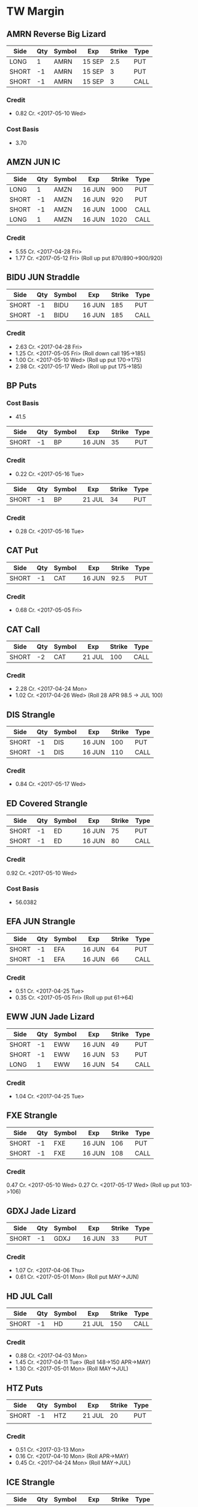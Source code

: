 * TW Margin
** AMRN Reverse Big Lizard
| Side  | Qty | Symbol | Exp    | Strike | Type |
|-------+-----+--------+--------+--------+------|
| LONG  |   1 | AMRN   | 15 SEP |    2.5 | PUT  |
| SHORT |  -1 | AMRN   | 15 SEP |      3 | PUT  |
| SHORT |  -1 | AMRN   | 15 SEP |      3 | CALL |
*** Credit
    - 0.82 Cr. <2017-05-10 Wed>
*** Cost Basis
    - 3.70
** AMZN JUN IC
| Side  | Qty | Symbol | Exp    | Strike | Type |
|-------+-----+--------+--------+--------+------|
| LONG  |   1 | AMZN   | 16 JUN |    900 | PUT  |
| SHORT |  -1 | AMZN   | 16 JUN |    920 | PUT  |
| SHORT |  -1 | AMZN   | 16 JUN |   1000 | CALL |
| LONG  |   1 | AMZN   | 16 JUN |   1020 | CALL |
*** Credit
    - 5.55 Cr. <2017-04-28 Fri>
    - 1.77 Cr. <2017-05-12 Fri> (Roll up put 870/890->900/920)
** BIDU JUN Straddle
| Side  | Qty | Symbol | Exp    | Strike | Type |
|-------+-----+--------+--------+--------+------|
| SHORT |  -1 | BIDU   | 16 JUN |    185 | PUT  |
| SHORT |  -1 | BIDU   | 16 JUN |    185 | CALL |
*** Credit
    - 2.63 Cr. <2017-04-28 Fri>
    - 1.25 Cr. <2017-05-05 Fri> (Roll down call 195->185)
    - 1.00 Cr. <2017-05-10 Wed> (Roll up put 170->175)
    - 2.98 Cr. <2017-05-17 Wed> (Roll up put 175->185)
** BP Puts
*** Cost Basis
    - 41.5
| Side  | Qty | Symbol | Exp    | Strike | Type |
|-------+-----+--------+--------+--------+------|
| SHORT |  -1 | BP     | 16 JUN |     35 | PUT  |
*** Credit
    - 0.22 Cr. <2017-05-16 Tue>
| Side  | Qty | Symbol | Exp    | Strike | Type |
|-------+-----+--------+--------+--------+------|
| SHORT |  -1 | BP     | 21 JUL |     34 | PUT  |
*** Credit
    - 0.28 Cr. <2017-05-16 Tue>
** CAT Put
| Side  | Qty | Symbol | Exp    | Strike | Type |
|-------+-----+--------+--------+--------+------|
| SHORT |  -1 | CAT    | 16 JUN |   92.5 | PUT  |
*** Credit
    - 0.68 Cr. <2017-05-05 Fri>
** CAT Call
| Side  | Qty | Symbol | Exp    | Strike | Type |
|-------+-----+--------+--------+--------+------|
| SHORT |  -2 | CAT    | 21 JUL |    100 | CALL |
*** Credit
    - 2.28 Cr. <2017-04-24 Mon>
    - 1.02 Cr. <2017-04-26 Wed> (Roll 28 APR 98.5 -> JUL 100)
** DIS Strangle
| Side  | Qty | Symbol | Exp    | Strike | Type |
|-------+-----+--------+--------+--------+------|
| SHORT |  -1 | DIS    | 16 JUN |    100 | PUT  |
| SHORT |  -1 | DIS    | 16 JUN |    110 | CALL |
*** Credit
    - 0.84 Cr. <2017-05-17 Wed>
** ED Covered Strangle
| Side  | Qty | Symbol | Exp    | Strike | Type |
|-------+-----+--------+--------+--------+------|
| SHORT |  -1 | ED     | 16 JUN |     75 | PUT  |
| SHORT |  -1 | ED     | 16 JUN |     80 | CALL |
*** Credit
    0.92 Cr. <2017-05-10 Wed>
*** Cost Basis
    - 56.0382
** EFA JUN Strangle
| Side  | Qty | Symbol | Exp    | Strike | Type |
|-------+-----+--------+--------+--------+------|
| SHORT |  -1 | EFA    | 16 JUN |     64 | PUT  |
| SHORT |  -1 | EFA    | 16 JUN |     66 | CALL |
*** Credit
    - 0.51 Cr. <2017-04-25 Tue>
    - 0.35 Cr. <2017-05-05 Fri> (Roll up put 61->64)
** EWW JUN Jade Lizard
| Side  | Qty | Symbol | Exp    | Strike | Type |
|-------+-----+--------+--------+--------+------|
| SHORT |  -1 | EWW    | 16 JUN |     49 | PUT  |
| SHORT |  -1 | EWW    | 16 JUN |     53 | PUT  |
| LONG  |   1 | EWW    | 16 JUN |     54 | CALL |
*** Credit
    - 1.04 Cr. <2017-04-25 Tue>
** FXE Strangle
| Side  | Qty | Symbol | Exp    | Strike | Type |
|-------+-----+--------+--------+--------+------|
| SHORT |  -1 | FXE    | 16 JUN |    106 | PUT  |
| SHORT |  -1 | FXE    | 16 JUN |    108 | CALL |
*** Credit
    0.47 Cr. <2017-05-10 Wed>
    0.27 Cr. <2017-05-17 Wed> (Roll up put 103->106)
** GDXJ Jade Lizard
| Side  | Qty | Symbol | Exp    | Strike | Type |
|-------+-----+--------+--------+--------+------|
| SHORT |  -1 | GDXJ   | 16 JUN |     33 | PUT  |
*** Credit
    - 1.07 Cr. <2017-04-06 Thu>
    - 0.61 Cr. <2017-05-01 Mon> (Roll put MAY->JUN)
** HD JUL Call
| Side  | Qty | Symbol | Exp    | Strike | Type |
|-------+-----+--------+--------+--------+------|
| SHORT |  -1 | HD     | 21 JUL |    150 | CALL |
*** Credit
    - 0.88 Cr. <2017-04-03 Mon>
    - 1.45 Cr. <2017-04-11 Tue> (Roll 148->150 APR->MAY)
    - 1.30 Cr. <2017-05-01 Mon> (Roll MAY->JUL)
** HTZ Puts
| Side  | Qty | Symbol | Exp    | Strike | Type |
|-------+-----+--------+--------+--------+------|
| SHORT |  -1 | HTZ    | 21 JUL |     20 | PUT  |
|       |     |        |        |        |      |
*** Credit
    - 0.51 Cr. <2017-03-13 Mon>
    - 0.16 Cr. <2017-04-10 Mon> (Roll APR->MAY)
    - 0.45 Cr. <2017-04-24 Mon> (Roll MAY->JUL)
** ICE Strangle
| Side  | Qty | Symbol | Exp    | Strike | Type |
|-------+-----+--------+--------+--------+------|
| SHORT |  -1 | ICE    | 16 JUN |     56 | PUT  |
| SHORT |  -1 | ICE    | 16 JUN |     62 | CALL |
*** Credit
    - 0.45 Cr. <2017-05-16 Tue>
** MCD JUN Strangle
| Side  | Qty | Symbol | Exp    | Strike | Type |
|-------+-----+--------+--------+--------+------|
| SHORT |  -1 | MCD    | 16 JUN |    145 | PUT  |
| SHORT |  -1 | MCD    | 16 JUN |    135 | CALL |
*** Credit
    - 1.55 Cr. <2017-04-06 Thu>
    - 1.88 Cr. <2017-04-28 Fri> (Roll up put 125->141)
    - 3.16 Cr. <2017-05-04 Thu> (Roll MAY->JUN and put 141->145)
** MCD JUL Big Lizard
| Side  | Qty | Symbol | Exp    | Strike | Type |
|-------+-----+--------+--------+--------+------|
| SHORT |  -1 | MCD    | 21 JUL |    145 | PUT  |
| SHORT |  -1 | MCD    | 21 JUL |    145 | CALL |
| LONG  |   1 | MCD    | 21 JUL |    150 | CALL |
*** Credit
    - 5.02 Cr. <2017-05-17 Wed>
** MSFT JUN Strangle
| Side  | Qty | Symbol | Exp    | Strike | Type |
|-------+-----+--------+--------+--------+------|
| SHORT |  -1 | MSFT   | 16 JUN |   67.5 | PUT  |
| SHORT |  -1 | MSFT   | 16 JUN |     70 | CALL |
*** Credit
    - 0.92 Cr. <2017-04-28 Fri>
    - 0.49 Cr. <2017-05-03 Wed> (Roll up put 65->67.5)
** NAT
*** Cost Basis
    - 10.5677
*** JUN Put
| Side  | Qty | Symbol | Exp    | Strike | Type |
|-------+-----+--------+--------+--------+------|
| SHORT |  -1 | NAT    | 16 JUN |      7 | PUT  |
**** Credit
    - 0.30 Cr. <2017-05-16 Tue>
*** JUL Put
| Side  | Qty | Symbol | Exp    | Strike | Type |
|-------+-----+--------+--------+--------+------|
| SHORT |  -1 | NAT    | 21 JUL |      7 | PUT  |
**** Credit
    - 0.50 Cr. <2017-05-16 Tue>
** OIH JUN Ratio Put Spread
| Side  | Qty | Symbol | Exp    | Strike | Type |
|-------+-----+--------+--------+--------+------|
| SHORT |  -2 | OIH    | 16 JUN |     27 | PUT  |
| LONG  |   1 | OIH    | 16 JUN |     28 | PUT  |
*** Credit
    - 0.19 Cr.
*** P JUN Put
| Side  | Qty | Symbol | Exp    | Strike | Type |
|-------+-----+--------+--------+--------+------|
| SHORT |  -1 | P      | 16 JUN |      9 | PUT  |
*** Credit
    - 0.48 Cr.
** QCOM
| Side  | Qty | Symbol | Exp    | Strike | Type |
|-------+-----+--------+--------+--------+------|
| SHORT |  -1 | QCOM   | 16 JUN |     50 | PUT  |
| SHORT |  -1 | QCOM   | 16 JUN |   52.5 | CALL |
| LONG  |   1 | QCOM   | 16 JUN |     55 | CALL |
*** Credit
    - 1.75 Cr. <2017-04-28 Fri>
** QQQ
*** Call
| Side  | Qty | Symbol | Exp    | Strike | Type |
|-------+-----+--------+--------+--------+------|
| SHORT |  -1 | QQQ    | 18 AUG |    136 | CALL |
**** Credit
     - 1.23 Cr. <2017-04-20 Thu>
     - 0.79 Cr. <2017-05-03 Wed> (Roll MAY->JUN)
     - 0.16 Cr. <2017-05-17 Wed> (Diagonal JUN->AUG 134->136)
*** Call
| Side  | Qty | Symbol | Exp    | Strike | Type |
|-------+-----+--------+--------+--------+------|
| SHORT |  -1 | QQQ    | 18 AUG |    137 | CALL |
**** Credit
     - 1.50 Cr. <2017-04-20 Thu>
     - 0.35 Cr. <2017-05-17 Wed> (Diagonal JUN->AUG 135->137)
** Put
| Side  | Qty | Symbol | Exp    | Strike | Type |
|-------+-----+--------+--------+--------+------|
| SHORT |  -1 | QQQ    | 16 JUN |    136 | PUT  |
**** Credit
    - 1.23 Cr. <2017-05-10 Wed>
** SLB
*** Cost Basis
    - 76.5
*** Put
| Side  | Qty | Symbol | Exp    | Strike | Type |
|-------+-----+--------+--------+--------+------|
| SHORT |  -1 | SLB    | 16 JUN |     70 | PUT  |
**** Credit
    - 0.89 Cr. <2017-04-24 Mon>
*** Put
| Side  | Qty | Symbol | Exp    | Strike | Type |
|-------+-----+--------+--------+--------+------|
| SHORT |  -1 | SLB    | 16 JUN |   72.5 | PUT  |
**** Credit
    - 1.51 Cr. <2017-04-24 Mon>
** SPY JUN Ratio Call Spread
| Side  | Qty | Symbol | Exp    | Strike | Type |
|-------+-----+--------+--------+--------+------|
| LONG  |   1 | SPY    | 16 JUN |    237 | CALL |
| SHORT |  -2 | SPY    | 16 JUN |    239 | CALL |
*** Credit
    - 1.33 Cr. <2017-04-20 Thu>
** STO
*** Cost Basis
    - 21.8943
** V
| Side  | Qty | Symbol | Exp    | Strike | Type |
|-------+-----+--------+--------+--------+------|
| SHORT |  -1 | V      | 16 JUN |     90 | PUT  |
*** Credit
    - 0.81 Cr. <2017-05-10 Wed>
** WFM JUN Strangle
| Side | Qty | Symbol | Exp    | Strike | Type |
|------+-----+--------+--------+--------+------|
| SHORT |  -1 | WFM    | 16 JUN |     37 | PUT  |
| SHORT |  -1 | WFM    | 16 JUN |     31 | CALL |
*** Credit
    - 1.52 Cr. <2017-04-04 Tue>
    - 0.30 Cr. <2017-04-06 Thu> (Roll up put from 29 -> 30)
    - 1.33 Cr. <2017-04-21 Fri> (Roll up put from 30 -> 36)
    - 0.92 Cr. <2017-05-04 Thu> (Roll MAY->JUN and put 36 -> 37)
    - Looking for a scratch, close at 4.07 Db.
** WMT Calls
| Side  | Qty | Symbol | Exp    | Strike | Type |
|-------+-----+--------+--------+--------+------|
| SHORT |  -2 | WMT    | 15 SEP |   72.5 | CALL |
*** Credit
    - 0.04 Cr. <2017-03-27 Mon>
    - 0.80 Cr. <2017-04-12 Wed> (Roll APR->MAY)
    - 0.59 Cr. <2017-04-24 Mon> (Roll MAY->JUN)
    - 1.58 Cr. <2017-05-10 Wed> (Roll JUN->SEP)
** WMT Big Lizard
| Side  | Qty | Symbol | Exp    | Strike | Type |
|-------+-----+--------+--------+--------+------|
| SHORT |  -1 | WMT    | 15 SEP |   77.5 | PUT  |
| SHORT |  -1 | WMT    | 15 SEP |   77.5 | CALL |
| LONG  |   1 | WMT    | 15 SEP |     80 | CALL |
*** Credit
    - 4.24 Cr. <2017-05-10 Wed>
** WYNN earnings setup calendar
| Side  | Qty | Symbol | Exp    | Strike | Type |
|-------+-----+--------+--------+--------+------|
| LONG  |   1 | WYNN   | 16 JUN |   97.5 | PUT  |
*** Debit
    - 2.15 Db. <2017-03-13 Mon>
    - 1.34 Cr. <2017-03-31 Fri> (Roll short strike from APR -> MAY)
*** Manage at 25% Profit
** X JUNE Put
| Side  | Qty | Symbol | Exp    | Strike | Type |
|-------+-----+--------+--------+--------+------|
| SHORT |  -1 | X      | 16 JUN |     21 | PUT  |
*** Credit
    - 0.89 Cr.
** X JUNE Jade Lizard
| Side  | Qty | Symbol | Exp    | Strike | Type |
|-------+-----+--------+--------+--------+------|
| SHORT |  -1 | X      | 16 JUN |     20 | PUT  |
| SHORT |  -1 | X      | 16 JUN |     23 | CALL |
| LONG  |   1 | X      | 16 JUN |     24 | CALL |
*** Credit
    - 1.05 Cr. <2017-04-27 Thu>
** XLE Strangle
| Side  | Qty | Symbol | Exp    | Strike | Type |
|-------+-----+--------+--------+--------+------|
| SHORT |  -1 | XLE    | 16 JUN |     63 | PUT  |
| SHORT |  -1 | XLE    | 16 JUN |     71 | CALL |
*** Credit
    - 0.67 Cr. <2017-05-10 Wed>
** XLK Put
| Side  | Qty | Symbol | Exp    | Strike | Type |
|-------+-----+--------+--------+--------+------|
| SHORT |  -1 | XLK    | 16 JUN |     54 | PUT  |
*** Credit
    - 0.39 Cr. <2017-05-10 Wed>
** XOM Iron Condor
| Side  | Qty | Symbol | Exp    | Strike | Type |
|-------+-----+--------+--------+--------+------|
| LONG  |   1 | XOM    | 16 JUN |        | PUT  |
| SHORT |  -1 | XOM    | 16 JUN |        | PUT  |
| SHORT |  -1 | XOM    | 16 JUN |        | CALL |
| LONG  |   1 | XOM    | 16 JUN |        | CALL |
*** Credit
    - 0.46 Cr.
* TW Roth
** AAPL
| Side  | Qty | Symbol | Exp    | Strike | Type |
|-------+-----+--------+--------+--------+------|
| LONG  |   1 | AAPL   | 16 JUN |    140 | PUT  |
| SHORT |  -1 | AAPL   | 16 JUN |    145 | PUT  |
| SHORT |  -1 | AAPL   | 16 JUN |    165 | CALL |
| LONG  |   1 | AAPL   | 16 JUN |    170 | CALL |
*** Credit
    - 0.70 Cr. <2017-05-10 Wed>
** AXP Jade Lizard
| Side  | Qty | Symbol | Exp    | Strike | Type |
|-------+-----+--------+--------+--------+------|
| SHORT |  -1 | AXP    | 16 JUN |     80 | PUT  |
| SHORT |  -1 | AXP    | 16 JUN |     80 | CALL |
| LONG  |   1 | AXP    | 16 JUN |   82.5 | CALL |
*** Credit
    - 1.05 Cr. <2017-04-25 Tue>
    - 0.84 Cr. <2017-05-01 Mon> (Roll put 79.5->80 MAY->JUN)
    - 0.62 Cr. <2017-05-10 Wed> (Roll call spread down 81.5/82.5->80/82.5 MAY->JUN)
** CSX Iron Condor
| Side  | Qty | Symbol | Exp    | Strike | Type |
|-------+-----+--------+--------+--------+------|
| LONG  |   1 | CSX    | 16 JUN |     46 | PUT  |
| SHORT |  -1 | CSX    | 16 JUN |     47 | PUT  |
| SHORT |  -1 | CSX    | 16 JUN |     55 | CALL |
| LONG  |   1 | CSX    | 16 JUN |   57.5 | CALL |
*** Credit
    - 0.30 Cr.
** EWZ Iron Condor
| Side  | Qty | Symbol | Exp    | Strike | Type |
|-------+-----+--------+--------+--------+------|
| LONG  |   1 | EWZ    | 21 JUL |     33 | PUT  |
| SHORT |  -1 | EWZ    | 21 JUL |     35 | PUT  |
| SHORT |  -1 | EWZ    | 21 JUL |     45 | CALL |
| LONG  |   1 | EWZ    | 21 JUL |     47 | CALL |
*** Credit
    - 0.45 Cr. <2017-05-16 Tue>
** FB JUN Iron Condor
| Side  | Qty | Symbol | Exp    | Strike | Type |
|-------+-----+--------+--------+--------+------|
| LONG  |   1 | FB     | 16 JUN |    135 | PUT  |
| SHORT |  -1 | FB     | 16 JUN |    140 | PUT  |
| SHORT |  -1 | FB     | 16 JUN |    160 | CALL |
| LONG  |   1 | FB     | 16 JUN |    165 | CALL |
*** Credit
    - 0.70 Cr. <2017-05-10 Wed>
** IWM Iron Condor
| Side  | Qty | Symbol | Exp    | Strike | Type |
|-------+-----+--------+--------+--------+------|
| LONG  |   1 | IWM    | 16 JUN |    130 | PUT  |
| SHORT |  -1 | IWM    | 16 JUN |    132 | PUT  |
| SHORT |  -1 | IWM    | 16 JUN |    144 | CALL |
| LONG  |   1 | IWM    | 16 JUN |    146 | CALL |
*** Credit
    - 0.39 Cr. <2017-05-16 Tue>
** OIH Iron Condor
| Side  | Qty | Symbol | Exp    | Strike | Type |
|-------+-----+--------+--------+--------+------|
| LONG  |   1 | OIH    | 16 JUN |     24 | PUT  |
| SHORT |  -1 | OIH    | 16 JUN |     25 | PUT  |
| SHORT |  -1 | OIH    | 16 JUN |     29 | CALL |
| LONG  |   1 | OIH    | 16 JUN |     30 | CALL |
*** Credit
    - 0.23 Cr. <2017-05-17 Wed>
** NVDA Iron Condor
| Side  | Qty | Symbol | Exp    | Strike | Type |
|-------+-----+--------+--------+--------+------|
| LONG  |   1 | NVDA   | 16 JUN |    115 | PUT  |
| SHORT |  -1 | NVDA   | 16 JUN |    120 | PUT  |
| SHORT |  -1 | NVDA   | 16 JUN |    150 | CALL |
| LONG  |   1 | NVDA   | 16 JUN |    155 | CALL |
*** Credit
    - 1.00 Cr. <2017-05-15 Mon>
** NFLX JUN Iron Condor
| Side  | Qty | Symbol | Exp    | Strike | Type |
|-------+-----+--------+--------+--------+------|
| LONG  |   1 | NFLX   | 16 JUN |    135 | PUT  |
| SHORT |  -1 | NFLX   | 16 JUN |    150 | PUT  |
| SHORT |  -1 | NFLX   | 16 JUN |    150 | CALL |
| LONG  |   1 | NFLX   | 16 JUN |    165 | CALL |
*** Credit
    - 1.70 Cr. <2017-04-19 Wed>
    - 0.87 Cr. <2017-04-26 Wed> (Roll up put 130->142)
    - 1.24 Cr. <2017-05-01 Mon> (Roll up put 142->150)
    - 2.45 Cr. <2017-05-08 Mon> (Roll MAY->JUN)
    - 0.26 Db. <2017-05-09 Tue> (Risk reduction, roll up long put 115->135)
    - 4.25 Cr. <2017-05-10 Wed> (Roll up put 150->160)
** SLB Put
| Side  | Qty | Symbol | Exp    | Strike | Type |
|-------+-----+--------+--------+--------+------|
| SHORT |  -1 | SLB    | 16 JUN |     70 | PUT  |
*** Credit
    - 0.92 Cr. <2017-04-24 Mon>
** SPY JUN BWB
| Side  | Qty | Symbol | Exp    | Strike | Type |
|-------+-----+--------+--------+--------+------|
| LONG  |   1 | SPY    | 16 JUN |    237 | CALL |
| SHORT |  -2 | SPY    | 16 JUN |    239 | CALL |
| LONG  |   1 | SPY    | 16 JUN |    245 | CALL |
*** Credit
    - 0.74 Cr. <2017-04-20 Thu>
** V Iron Condor
| Side  | Qty | Symbol | Exp    | Strike | Type |
|-------+-----+--------+--------+--------+------|
| LONG  |   1 | V      | 21 JUL |   82.5 | PUT  |
| SHORT |  -1 | V      | 21 JUL |     85 | PUT  |
| SHORT |  -1 | V      | 21 JUL |   97.5 | CALL |
| LONG  |   1 | V      | 21 JUL |    100 | CALL |
*** Credit
    - 0.77 Cr. <2017-05-16 Tue>
** X Put
| Side  | Qty | Symbol | Exp    | Strike | Type |
|-------+-----+--------+--------+--------+------|
| SHORT |  -1 | X      | 16 JUN |     23 | PUT  |
*** Credit
    - 0.91 Cr. <2017-04-27 Thu>
    - 0.54 Cr. <2017-05-02 Tue> (Roll MAY->JUN)
** XOM Iron Condor
| Side  | Qty | Symbol | Exp    | Strike | Type |
|-------+-----+--------+--------+--------+------|
| LONG  |   1 | XOM    | 16 JUN |        | PUT  |
| SHORT |  -1 | XOM    | 16 JUN |        | PUT  |
| SHORT |  -1 | XOM    | 16 JUN |        | CALL |
| LONG  |   1 | XOM    | 16 JUN |        | CALL |
*** Credit
    - 0.46 Cr.
** XOP MAY Iron Condor
| Side  | Qty | Symbol | Exp    | Strike | Type |
|-------+-----+--------+--------+--------+------|
| LONG  |   1 | XOP    | 19 MAY |     30 | PUT  |
| SHORT |  -1 | XOP    | 19 MAY |     33 | PUT  |
| SHORT |  -1 | XOP    | 19 MAY |     37 | CALL |
| LONG  |   1 | XOP    | 19 MAY |     40 | CALL |
*** Credit
    - 0.68 Cr. <2017-04-19 Wed>
* TDA
** ED Calls
| Side  | Qty | Symbol | Exp    | Strike | Type |
|-------+-----+--------+--------+--------+------|
| SHORT |  -2 | ED     | 18 AUG |   77.5 | CALL |
*** Credit
    - 1.88 Cr. <2016-12-08 Thu>
    - 1.94 Cr. <2017-04-19 Wed> (Roll MAY -> AUG)
** HD
*** Cost Basis
    - 21.81
** HD Calls
| Side  | Qty | Symbol | Exp    | Strike | Type |
|-------+-----+--------+--------+--------+------|
| SHORT |  -1 | HD     | 16 JUN |  145.0 | CALL |
*** Credit
    - 0.64 Cr. <2017-01-13 Fri>
    - 1.19 Cr. <2017-03-03 Fri> (Roll MAR -> APR)
    - 1.60 Cr. <2017-04-03 Mon> (Roll APR -> MAY)
    - 0.50 Cr. <2017-04-19 Wed> (Roll MAY -> JUN)
** ON
*** Cost Basis
    - 13.03
** ON JUL Covered Call
| Side  | Qty | Symbol | Exp    | Strike | Type |
|-------+-----+--------+--------+--------+------|
| SHORT |  -2 | ON     | 21 JUL |   13.0 | CALL |
*** Credit
    - 3.06 Cr. <2016-12-29 Thu>
** QQQ MAY Calls
| Side  | Qty | Symbol | Exp    | Strike | Type |
|-------+-----+--------+--------+--------+------|
| SHORT |  -3 | QQQ    | 18 AUG |    134 | CALL |
*** Credit
    - 2.88 Cr. <2017-01-23 Mon>
    - 0.28 Cr. <2017-03-06 Mon> (Roll 124 -> 128, 127 -> 134, FEB -> MAR)
    - 0.16 Db. <2017-03-16 Thu> (Roll APR -> MAY)
    - 0.49 Cr. <2017-05-11 Thu> (Roll MAY->AUG Adjust call 128->134)
** QQQ Big Lizards
| Side  | Qty | Symbol | Exp    | Strike | Type |
|-------+-----+--------+--------+--------+------|
| SHORT |  -3 | QQQ    | 18 AUG |    138 | PUT  |
| SHORT |  -3 | QQQ    | 18 AUG |    138 | CALL |
| LONG  |   3 | QQQ    | 18 AUG |    144 | CALL |
*** Credit
    - 18.88 Cr. <2017-05-11 Thu>
* Strategies
** Missed money is better than lost money
** Binary non-earnings events
   - FOMC Minutes - 1PM CST (almost monthly)
     - SPY,TLT
   - Weekly Petroleum Supply - WED 9:30AM CST
     - XOP, USO, XLE
** Broken Wing Butterfly
   - Manage at P50
** Covered Calls
   - Sell at 30 delta
** Calendar Spreads
   - Use a Put Calendar Spread (using puts is better)
   - 30-35delta strike - 20-40 DTE for short, 50-70 DTE for long
   - Since a calendar spread can be hurt by too much stock movement,
     we tend to manage our winners at around 25% of the debit we paid
     to enter the trade. Waiting too long for additional profits could
     mean stock price movement, which is bad for the position. We
     never route calendar spreads in volatility instruments. Each
     expiration acts as its own underlying, so our max loss is not
     defined.
   - Turn it into a diagonal by choosing different strikes
   - [[https://www.tastytrade.com/tt/shows/options-jive/episodes/trading-calendars-and-diagonals-02-13-2017][Options Jive Mon Feb 13, 3017]]
*** Diagonal Spread
    - Put diagonals for bearish assumption
    - Call diagonals for bullish assumption
    - Find Low IV
    - Expansion in volatility is usually to the downside of the
      market, so you end up with a little bit of a kicker
      directionally when you use puts
    - Choose long option in the back-month that is ITM - choose stronger delta to reduce amount of extrinsic paid for
    - Choose short option in the front-month that is OTM
    - Ensure front-month short option extrinsic is equal to or greater than back-month long option
    - Ensure total debit paid is not more than 75% of the width of the strikes
    - Profit occurs when the long option moves further ITM and gains value, and/or if IV increases
** Strangle Swap
   - Short strangle in front month
   - Long strangle in back month - paid for by short strangle in front month
   - Use in low IV environment to capture IV expansion
** Going Inverted
   - We never open a position inverted, it is *only* a defensive strategy
   - Potential Profit = Total credit - Width between strikes
   - We look to manage inverted spread around 50% to 75% of potential profit
** Earnings setup calendar
   - Purchase long call in backmonth just after earnings
   - Sell short call in frontmonth weeklies at half the number of days to expiration of backmonth
** Expected move
   - Expected move = Underlying Price * IV * sqrt(DTE/365)
   - Crude Oil Expected ove = Price * OVX/100 * sqrt(DTE/365)
** Expected move for earnings
   - Expected move is 85% of At The Money straddle
   - Only works for earnings
** Iron Fly ($5 Wide Variant)
*** Sell in lower priced products
*** Risk 1 to make 1
*** $5 Wide Variant
   - Really only applicable in low IV
   - Sell 2 ATM and buy call and put $5 away from short strikes
   - Manage at 10%
** Lizards
*** Spiked Lizard
    - Peak is ATM
    - Breakeven on downside is at 1SD
    - No upside risk
    - Good for earnings plays
    - Good for regular products in high IV
    - Better for earnings than big lizard because the earnings moves
      are usually understated and this gets us out of the way of the
      move
    - Collect at least $3.00
    - Setup (Synthetic using all puts to get it all in with one trade)
      Sell 2 ATM Puts
      Buy 1 ITM Put at just under the cost of the 2 ATM Puts (paid for by selling the 2 ATM puts)
      Buy 1 OTM Put at the downside breakeven (completing a symmetric butterfly)
      Sell 2 OTM Puts below the breakeven to pay for the OTM breakeven put
*** Big Lizard
    - Sell ATM straddle
    - Buy a call as that is as close as possible to equal to or less
      than the ATM straddle where the total credit collected is
      greater than the width of the call spread
    - If short stock, add the big lizard on top
    - If long stock, add the reverse big lizard on top
*** Jade Lizard
    - Look for a put with about 70 cents in extrinsic value
    - Look for a $1 wide call spread with about 30 cents
    - Never roll a big lizard or a jade lizard out in time - only roll the tested portion
    - First profit target is 50% of max profit, or half of the credit
      that was initially received at order entry.
    - Downside breakeven: Strike Price of short put - credit received
    - Upside breakeven: none
    - A Jade Lizard is a slightly bullish strategy that combines a
      short put and a short call spread. The strategy is created to
      have no upside risk, which is done by collecting a total credit
      greater than the width of the short call spread.
    - A Jade Lizard is traded when a trader has a neutral to bullish
      assumption on a stock, but not extremely bullish since the
      position incorporates a short call spread. The trade is suitable
      for stocks that have sold off and have high implied volatility
      rank (IVR). This allows for more premium to be collected, while
      having no upside risk if the underlying trades through the short
      call spread. For traders who are very bullish on a stock that
      has sold off and has a high IVR, strategies such as short puts
      or covered calls may be more suitable.
    - Mechanical Defense: If the stock trades through the short call
      spread, the short put can be rolled up to collect more
      credit. However, since there is no upside risk when trading Jade
      Lizards, this adjustment isn’t entirely necessary. If the stock
      sells off and tests the short put, the short call spread can be
      rolled down to collect more credit without increasing the upside
      risk

** Rolling into strength
   | Position       | Moneyness? | Strength           |
   |----------------+------------+--------------------|
   | CC/CP          | ~          | UL Moves - Favor   |
   | Naked Single   | ITM        | UL Moves - Favor   |
   | Naked Single   | OTM        | UL Moves - Against |
   | Short Straddle | Call ITM   | UL Moves - Lower   |
   | Short Straddle | Put ITM    | UL Moves - Higher  |
** Straddle
*** Break Even
    - Downside: Subtract initial credit from Put strike price -
    - Upside: Add initial credit to the Call strike price -
*** Management
    - The first profit target is generally 25% of the maximum profit. This
      is done by buying the straddle back for 75% of the credit received
      at order entry.
*** Defense
    - With premium selling strategies, defensive tactics revolve around
      collecting more premium to improve our break-even price, and further
      reduce our cost basis. With short straddles, we don’t have much
      wiggle room because the short options are already on the same
      strikes. One option is to roll the whole straddle out in time, using
      the same strikes. This can be done for a credit, and we will hope
      for the stock price to return to our short strike by the new
      expiration.
** Strangle
*** Starting points are at 16Δ
*** Defense
    - Roll untested side
    - Go inverted if necessary
** Vertical spreads
*** Credit Spreads
    - High IV
    - Long use put spread, Short use call spread
    - Setup with short strike at 30/35 delta
    - Collect 1/3rd the width of the spread
    - You can estimate your initial POP for a credit spread by taking
      the inverse of the credit received divided by the width of the
      spread. For example if you collect $0.75 on a $1 wide spread,
      your initial POP will be 1-(.75/1) = 25%. This is because in
      order to collect such a large amount of credit, you have to be
      very close to ATM (at the money) or even ITM (in the money).
*** Debit Spreads
    - Low IV
    - Long buy the call spread, short buy the put spread
    - Long strike 1 strike ITM
    - Short strike 1 strike OTM
    - Pay about 1/2 the width of the spread
    - Pay just slightly under the amount of intrinsic that the underlying is trading for
    - Setup to have a positive theta value
*** Manage winner at 50% max profit
** When to add wings
   We found that it did not pay to add wings in low IVR environments;
   however, it actually decreased the win rate and average P/L of the
   short premium trade by much more than just having the naked
   position on in low IVR. In high IVR, adding wings caused a dramatic
   increase in win rate and average P/L to the extent that the
   increase was greater than that of the naked position.
** IVR
*** High: Above 35%
*** Low: Below 35%
** Iron Condors
*** Sell in higher priced products
*** Managing at 50% in all environments always outperforms
*** Use Fixed Iron Condor in IVR under 35%
*** Use Dynamic Iron Condor in IVR over 35%
** Poor Man's Covered Call
*** 80Δ-100Δ Long Call at further expiration
*** 30Δ Short Call at front-month expiration
** Ratio Put Spread
*** Setup: Long 1 50-delta put, short 2 33-delta puts
*** Manage at 25-50% max profit
*** Strategy
    - We route front-ratio spreads as a means to get into a long or
      short stock positon with a very beneficial breakeven point. We
      tend to use these strategies if we have a price target in mind
      for the underlying. We will usually place our short strike at
      that target, as that would yield max profit at expiration if the
      stock ends up there.
*** When do we manage Ratio Spreads?
     - When the debit spread portion of the trade can be closed for near
       max profit, the debit spread portion can be sold while holding the
       additional short option. If the trader wants to extend duration on
       the position, the short option can be rolled to the next month.
*** Max Profit
    - Distance between long strike and short strike + credit received
*** Breakeven
    - Short put strike - max profit potential
** Volatilty Strategies
   - Strangle: Short Vega, Profits when IV Falls
   - Straddle: Short Vega, Profits when IV Falls
   - Credit Spread: Short Vega, Profits when IV Falls
   - Debit Spread: Long Vega, Profits when IV Rises
   - Ratio Spread: Short Vega, Profits when IV Falls
   - Calendar: Long Vega, Profits when IV Rises
   - Diagonal: Long Vega, Profits when IV Rises
*** Setup
    - Long 50 delta put + Short two 33 delta puts
    - 29% Prob of Larger Profit and 50% Prob of Net Credit = 79% POP
    - Target high IV + advantage from put skew
    - for 45 DTE, expect to hold for about half of 45 days, so roughly 22 days.
    - If the underlying stays around the short strike, we usually like
      to wait for 25-50% max profit
    - If the underlying goes to the net credit profit zone (through the long put) we try to manage for 100%
** IRA Strategies
   - 10/30/10 Iron Condor managed at 50% max profit
   - Jade Lizard
   - Big Lizard
   - Spiked Lizard
* Creed
   - Missed money is better than lost money
   - We always prefer to collect premium and put ourselves in high
     probability situations
   - Perpetual/Terminal Juniorism
   - Halo Effect
   - "Elegance is not a dispensable luxury but a quality that decides between success and failure. -Edsger W. Dijkstra"
   - "The key to performance is elegance, not battalions of special cases. - Doug McIlroy"
   - You get what you expect out of people
* TODO
   - Search for "Optimal Management" on tastytrade
   - https://www.tastytrade.com/tt/shows/everyday-trader/episodes/delta-management-large-vs-small-accounts-03-28-2017
   - https://www.tastytrade.com/tt/shows/everyday-trader/episodes/most-efficient-long-vega-strategies-03-29-2017
   - https://www.tastytrade.com/tt/shows/everyday-trader/episodes/most-efficient-long-theta-strategies-03-30-2017
   - https://www.tastytrade.com/tt/shows/calling-all-millionaires/episodes/reverse-jade-lizard-setup-03-22-2017
   - https://www.tastytrade.com/tt/shows/ira-options/episodes/ira-options-03-30-2017
   - https://www.tastytrade.com/tt/shows/trade-small-trade-often/episodes/trade-small-trade-often-03-30-2017
   - https://www.tastytrade.com/tt/shows/everyday-trader/episodes/should-my-pl-open-be-negative-02-06-2017
   - EFA - International Developed (Diversified)
   - EEM - Emerging Markets (Diversified)
   - FXI - China Large Cap (binary risk)
   - EWZ - Brazil (binary risk)
   - XLK - Technology
   - EWW - Mexico
   - FEZ (Dow Jones of Europe)
   - DIA
   - SPY
   - IWM
   - QQQ
